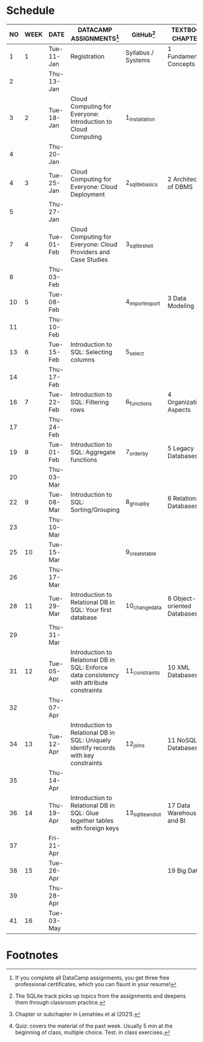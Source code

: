 #+options: toc:nil num:nil
#+startup: overview
* Schedule

   | NO | WEEK | DATE       | DATACAMP ASSIGNMENTS[fn:3]                                                                | GitHub[fn:4]       | TEXTBOOK CHAPTER[fn:2]      | TEST[fn:1] |
   |----+------+------------+-------------------------------------------------------------------------------------------+--------------------+-----------------------------+------------|
   |  1 |    1 | Tue-11-Jan | Registration                                                                              | Syllabus / Systems | 1 Fundamental Concepts      | Entry quiz |
   |  2 |      | Thu-13-Jan |                                                                                           |                    |                             |            |
   |----+------+------------+-------------------------------------------------------------------------------------------+--------------------+-----------------------------+------------|
   |  3 |    2 | Tue-18-Jan | Cloud Computing for Everyone: Introduction to Cloud Computing                             | 1_installation     |                             |            |
   |  4 |      | Thu-20-Jan |                                                                                           |                    |                             | Quiz 1     |
   |----+------+------------+-------------------------------------------------------------------------------------------+--------------------+-----------------------------+------------|
   |  4 |    3 | Tue-25-Jan | Cloud Computing for Everyone: Cloud Deployment                                            | 2_sqlite_basics    | 2 Architecture of DBMS      |            |
   |  5 |      | Thu-27-Jan |                                                                                           |                    |                             | Quiz 2     |
   |----+------+------------+-------------------------------------------------------------------------------------------+--------------------+-----------------------------+------------|
   |  7 |    4 | Tue-01-Feb | Cloud Computing for Everyone: Cloud Providers and Case Studies                            | 3_sqlite_shell     |                             |            |
   |  8 |      | Thu-03-Feb |                                                                                           |                    |                             | Quiz 3     |
   |----+------+------------+-------------------------------------------------------------------------------------------+--------------------+-----------------------------+------------|
   | 10 |    5 | Tue-08-Feb |                                                                                           | 4_import_export    | 3 Data Modeling             |            |
   | 11 |      | Thu-10-Feb |                                                                                           |                    |                             | Test 1     |
   |----+------+------------+-------------------------------------------------------------------------------------------+--------------------+-----------------------------+------------|
   | 13 |    6 | Tue-15-Feb | Introduction to SQL: Selecting columns                                                    | 5_select           |                             |            |
   | 14 |      | Thu-17-Feb |                                                                                           |                    |                             | Quiz 4     |
   |----+------+------------+-------------------------------------------------------------------------------------------+--------------------+-----------------------------+------------|
   | 16 |    7 | Tue-22-Feb | Introduction to SQL: Filtering rows                                                       | 6_functions        | 4 Organizational Aspects    |            |
   | 17 |      | Thu-24-Feb |                                                                                           |                    |                             | Quiz 5     |
   |----+------+------------+-------------------------------------------------------------------------------------------+--------------------+-----------------------------+------------|
   | 19 |    8 | Tue-01-Feb | Introduction to SQL: Aggregate functions                                                  | 7_order_by         | 5 Legacy Databases          |            |
   | 20 |      | Thu-03-Mar |                                                                                           |                    |                             | Quiz 6     |
   |----+------+------------+-------------------------------------------------------------------------------------------+--------------------+-----------------------------+------------|
   | 22 |    9 | Tue-08-Mar | Introduction to SQL: Sorting/Grouping                                                     | 8_group_by         | 6 Relational Databases      |            |
   | 23 |      | Thu-10-Mar |                                                                                           |                    |                             | Quiz 7     |
   |----+------+------------+-------------------------------------------------------------------------------------------+--------------------+-----------------------------+------------|
   | 25 |   10 | Tue-15-Mar |                                                                                           | 9_create_table     |                             |            |
   | 26 |      | Thu-17-Mar |                                                                                           |                    |                             | Test 2     |
   |----+------+------------+-------------------------------------------------------------------------------------------+--------------------+-----------------------------+------------|
   | 28 |   11 | Tue-29-Mar | Introduction to Relational DB in SQL: Your first database                                 | 10_change_data     | 8 Object-oriented Databases |            |
   | 29 |      | Thu-31-Mar |                                                                                           |                    |                             | Quiz 8     |
   |----+------+------------+-------------------------------------------------------------------------------------------+--------------------+-----------------------------+------------|
   | 31 |   12 | Tue-05-Apr | Introduction to Relational DB in SQL: Enforce data consistency with attribute constraints | 11_constraints     | 10 XML Databases            |            |
   | 32 |      | Thu-07-Apr |                                                                                           |                    |                             | Quiz 9     |
   |----+------+------------+-------------------------------------------------------------------------------------------+--------------------+-----------------------------+------------|
   | 34 |   13 | Tue-12-Apr | Introduction to Relational DB in SQL: Uniquely identify records with key constraints      | 12_joins           | 11 NoSQL Databases          |            |
   | 35 |      | Thu-14-Apr |                                                                                           |                    |                             | Quiz 10    |
   |----+------+------------+-------------------------------------------------------------------------------------------+--------------------+-----------------------------+------------|
   | 36 |   14 | Thu-19-Apr | Introduction to Relational DB in SQL: Glue together tables with foreign keys              | 13_sqlite_and_iot  | 17 Data Warehouses and BI   |            |
   | 37 |      | Fri-21-Apr |                                                                                           |                    |                             | Quiz 11    |
   |----+------+------------+-------------------------------------------------------------------------------------------+--------------------+-----------------------------+------------|
   | 38 |   15 | Tue-26-Apr |                                                                                           |                    | 19 Big Data                 |            |
   | 39 |      | Thu-28-Apr |                                                                                           |                    |                             | Test 3     |
   |----+------+------------+-------------------------------------------------------------------------------------------+--------------------+-----------------------------+------------|
   | 41 |   16 | Tue-03-May |                                                                                           |                    |                             | Exit Quiz  |
   |----+------+------------+-------------------------------------------------------------------------------------------+--------------------+-----------------------------+------------|

* Footnotes

[fn:4]The SQLite track picks up topics from the assignments and
deepens them through classroom practice. 

[fn:3]If you complete all DataCamp assignments, you get three free
professional certificates, which you can flaunt in your resume! 

[fn:2]Chapter or subchapter in Lemahieu et al (2021). 

[fn:1]Quiz: covers the material of the past week. Usually 5 min at the
beginning of class, multiple choice. Test: in class exercises.
